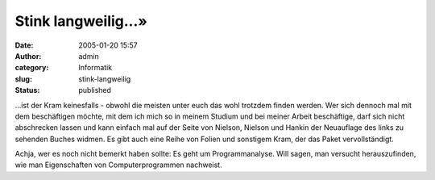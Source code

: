 Stink langweilig...»
####################
:date: 2005-01-20 15:57
:author: admin
:category: Informatik
:slug: stink-langweilig
:status: published

.. raw:: html

   <div>

|image0|...ist der Kram keinesfalls - obwohl die meisten unter euch das
wohl trotzdem finden werden. Wer sich dennoch mal mit dem beschäftigen
möchte, mit dem ich mich so in meinem Studium und bei meiner Arbeit
beschäftige, darf sich nicht abschrecken lassen und kann einfach mal auf
der Seite von Nielson, Nielson und Hankin der Neuauflage des links zu
sehenden Buches widmen. Es gibt auch eine Reihe von Folien und sonstigem
Kram, der das Paket vervollständigt.

.. raw:: html

   </p>

Achja, wer es noch nicht bemerkt haben sollte: Es geht um
Programmanalyse. Will sagen, man versucht herauszufinden, wie man
Eigenschaften von Computerprogrammen nachweist.

.. raw:: html

   </div>

.. |image0| image:: http://www.imm.dtu.dk/~riis/PPA/ppa.jpeg
   :width: 33.0%
